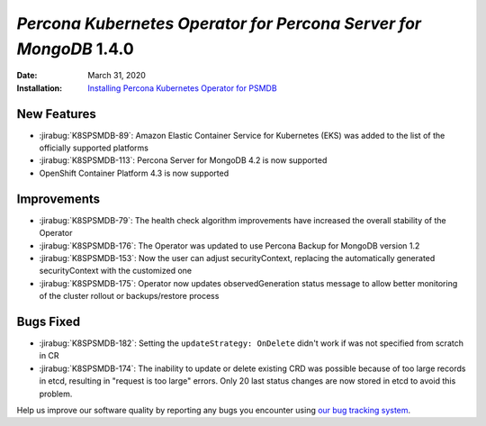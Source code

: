 .. _K8SPSMDB-1.4.0:

================================================================================
*Percona Kubernetes Operator for Percona Server for MongoDB* 1.4.0
================================================================================

:Date: March 31, 2020

:Installation: `Installing Percona Kubernetes Operator for PSMDB <https://www.percona.com/doc/kubernetes-operator-for-psmongodb/index.html#installation>`_

New Features
================================================================================

* :jirabug:`K8SPSMDB-89`: Amazon Elastic Container Service for Kubernetes (EKS)
  was added to the list of the officially supported platforms
* :jirabug:`K8SPSMDB-113`: Percona Server for MongoDB 4.2 is now supported
* OpenShift Container Platform 4.3 is now supported

Improvements
================================================================================

* :jirabug:`K8SPSMDB-79`: The health check algorithm improvements have increased the overall stability of the Operator
* :jirabug:`K8SPSMDB-176`: The Operator was updated to use Percona Backup for MongoDB version 1.2
* :jirabug:`K8SPSMDB-153`: Now the user can adjust securityContext, replacing the automatically generated securityContext with the customized one
* :jirabug:`K8SPSMDB-175`: Operator now updates observedGeneration status message to allow better monitoring of the cluster rollout or backups/restore process

Bugs Fixed
================================================================================

* :jirabug:`K8SPSMDB-182`: Setting the ``updateStrategy: OnDelete`` didn't work if was not specified from scratch in CR
* :jirabug:`K8SPSMDB-174`: The inability to update or delete existing CRD was possible because of too large records in etcd, resulting in "request is too large" errors. Only 20 last status changes are now stored in etcd to avoid this problem.

Help us improve our software quality by reporting any bugs you encounter using
`our bug tracking system <https://jira.percona.com/secure/Dashboard.jspa>`_.
